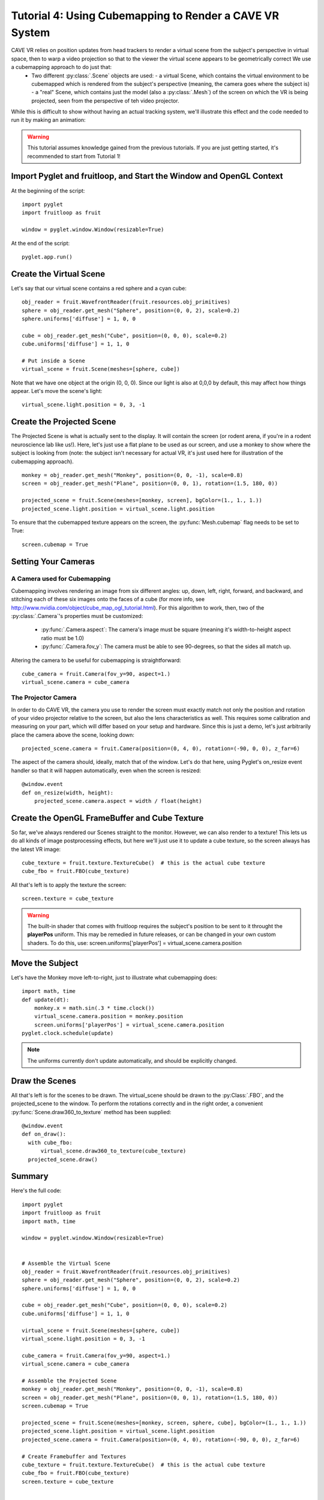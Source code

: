 Tutorial 4: Using Cubemapping to Render a CAVE VR System
++++++++++++++++++++++++++++++++++++++++++++++++++++++++


CAVE VR relies on position updates from head trackers to render a virtual scene from the subject's perspective in virtual space, then to warp a video projection so that to the viewer the virtual scene appears to be geometrically correct  We use a cubemapping approach to do just that:
  - Two different :py:class:`.Scene` objects are used:
    - a virtual Scene, which contains the virtual environment to be cubemapped which is rendered from the subject's perspective (meaning, the camera goes where the subject is)
    - a "real" Scene, which contains just the model (also a :py:class:`.Mesh`) of the screen on which the VR is being projected, seen from the perspective of teh video projector.

While this is difficult to show without having an actual tracking system, we'll illustrate this effect and the code needed to run it by making an animation:

.. warning:: This tutorial assumes knowledge gained from the previous tutorials.  If you are just getting started, it's recommended to start from Tutorial 1!

Import Pyglet and fruitloop, and Start the Window and OpenGL Context
------------------------------------------------------------------

At the beginning of the script::

    import pyglet
    import fruitloop as fruit

    window = pyglet.window.Window(resizable=True)

At the end of the script::

    pyglet.app.run()

Create the Virtual Scene
------------------------

Let's say that our virtual scene contains a red sphere and a cyan cube::

    obj_reader = fruit.WavefrontReader(fruit.resources.obj_primitives)
    sphere = obj_reader.get_mesh("Sphere", position=(0, 0, 2), scale=0.2)
    sphere.uniforms['diffuse'] = 1, 0, 0

    cube = obj_reader.get_mesh("Cube", position=(0, 0, 0), scale=0.2)
    cube.uniforms['diffuse'] = 1, 1, 0

    # Put inside a Scene
    virtual_scene = fruit.Scene(meshes=[sphere, cube])

Note that we have one object at the origin (0, 0, 0).  Since our light is also at 0,0,0 by default, this may affect how things appear.  Let's move the scene's light::

    virtual_scene.light.position = 0, 3, -1

Create the Projected Scene
--------------------------

The Projected Scene is what is actually sent to the display.  It will contain the screen (or rodent arena, if you're in a rodent neuroscience lab like us!).  Here, let's just use a flat plane to be used as our screen, and use a monkey to show where the subject is looking from (note: the subject isn't necessary for actual VR, it's just used here for illustration of the cubemapping approach).  ::

    monkey = obj_reader.get_mesh("Monkey", position=(0, 0, -1), scale=0.8)
    screen = obj_reader.get_mesh("Plane", position=(0, 0, 1), rotation=(1.5, 180, 0))

    projected_scene = fruit.Scene(meshes=[monkey, screen], bgColor=(1., 1., 1.))
    projected_scene.light.position = virtual_scene.light.position

To ensure that the cubemapped texture appears on the screen, the :py:func:`Mesh.cubemap` flag needs to be set to True::

    screen.cubemap = True

Setting Your Cameras
--------------------

A Camera used for Cubemapping
=============================

Cubemapping involves rendering an image from six different angles: up, down, left, right, forward, and backward, and stitching each of these six images onto the faces of a cube (for more info, see http://www.nvidia.com/object/cube_map_ogl_tutorial.html).
For this algorithm to work, then, two of the :py:class:`.Camera`'s properties must be customized:

  - :py:func:`.Camera.aspect`: The camera's image must be square (meaning it's width-to-height aspect ratio must be 1.0)
  - :py:func:`.Camera.fov_y`: The camera must be able to see 90-degrees, so that the sides all match up.

Altering the camera to be useful for cubemapping is straightforward::

    cube_camera = fruit.Camera(fov_y=90, aspect=1.)
    virtual_scene.camera = cube_camera

The Projector Camera
====================

In order to do CAVE VR, the camera you use to render the screen must exactly match not only the position and rotation of your video projector relative to the screen, but also the lens characteristics as well.
This requires some calibration and measuring on your part, which will differ based on your setup and hardware.  Since this is just a demo, let's just arbitrarily place the camera above the scene, looking down::

    projected_scene.camera = fruit.Camera(position=(0, 4, 0), rotation=(-90, 0, 0), z_far=6)

The aspect of the camera should, ideally, match that of the window.  Let's do that here, using Pyglet's on_resize event handler so that it will happen automatically, even when the screen is resized::

    @window.event
    def on_resize(width, height):
        projected_scene.camera.aspect = width / float(height)


Create the OpenGL FrameBuffer and Cube Texture
----------------------------------------------

So far, we've always rendered our Scenes straight to the monitor.  However, we can also render to a texture!  This lets us do all kinds of image postprocessing effects, but here we'll just use it to update a cube texture, so the screen always has the latest VR image::

    cube_texture = fruit.texture.TextureCube()  # this is the actual cube texture
    cube_fbo = fruit.FBO(cube_texture)

All that's left is to apply the texture the screen::

    screen.texture = cube_texture

.. warning:: The built-in shader that comes with fruitloop requires the subject's position to be sent to it throught the **playerPos** uniform.  This may be remedied in future releases, or can be changed in your own custom shaders.  To do this, use: screen.uniforms['playerPos'] = virtual_scene.camera.position

Move the Subject
----------------

Let's have the Monkey move left-to-right, just to illustrate what cubemapping does::

    import math, time
    def update(dt):
        monkey.x = math.sin(.3 * time.clock())
        virtual_scene.camera.position = monkey.position
        screen.uniforms['playerPos'] = virtual_scene.camera.position
    pyglet.clock.schedule(update)

.. note:: The uniforms currently don't update automatically, and should be explicitly changed.



Draw the Scenes
---------------

All that's left is for the scenes to be drawn. The virtual_scene should be drawn to the :py:Class:`.FBO`, and the projected_scene to the window.  To perform the rotations correctly and in the right order, a convenient :py:func:`Scene.draw360_to_texture` method has been supplied::

  @window.event
  def on_draw():
    with cube_fbo:
        virtual_scene.draw360_to_texture(cube_texture)
    projected_scene.draw()


Summary
-------

Here's the full code::

    import pyglet
    import fruitloop as fruit
    import math, time

    window = pyglet.window.Window(resizable=True)


    # Assemble the Virtual Scene
    obj_reader = fruit.WavefrontReader(fruit.resources.obj_primitives)
    sphere = obj_reader.get_mesh("Sphere", position=(0, 0, 2), scale=0.2)
    sphere.uniforms['diffuse'] = 1, 0, 0

    cube = obj_reader.get_mesh("Cube", position=(0, 0, 0), scale=0.2)
    cube.uniforms['diffuse'] = 1, 1, 0

    virtual_scene = fruit.Scene(meshes=[sphere, cube])
    virtual_scene.light.position = 0, 3, -1

    cube_camera = fruit.Camera(fov_y=90, aspect=1.)
    virtual_scene.camera = cube_camera

    # Assemble the Projected Scene
    monkey = obj_reader.get_mesh("Monkey", position=(0, 0, -1), scale=0.8)
    screen = obj_reader.get_mesh("Plane", position=(0, 0, 1), rotation=(1.5, 180, 0))
    screen.cubemap = True

    projected_scene = fruit.Scene(meshes=[monkey, screen, sphere, cube], bgColor=(1., 1., 1.))
    projected_scene.light.position = virtual_scene.light.position
    projected_scene.camera = fruit.Camera(position=(0, 4, 0), rotation=(-90, 0, 0), z_far=6)

    # Create Framebuffer and Textures
    cube_texture = fruit.texture.TextureCube()  # this is the actual cube texture
    cube_fbo = fruit.FBO(cube_texture)
    screen.texture = cube_texture


    @window.event
    def on_resize(width, height):
        projected_scene.camera.aspect = width / float(height)


    def update(dt):
        monkey.x = math.sin(.3 * time.clock())
        virtual_scene.camera.position = monkey.position
        screen.uniforms['playerPos'] = virtual_scene.camera.position
    pyglet.clock.schedule(update)


    @window.event
    def on_draw():
        with cube_fbo:
            virtual_scene.draw360_to_texture(cube_texture)
        projected_scene.draw()


    pyglet.app.run()


PsychoPy Version
----------------

Here's the same scenario, done in PsychoPy::

    from psychopy import visual, event
    import fruitloop as fruit
    import math, time


    window = visual.Window()

    # Assemble the Virtual Scene
    obj_reader = fruit.WavefrontReader(fruit.resources.obj_primitives)
    sphere = obj_reader.get_mesh("Sphere", position=(0, 0, 2), scale=0.2)
    sphere.uniforms['diffuse'] = 1, 0, 0

    cube = obj_reader.get_mesh("Cube", position=(0, 0, 0), scale=0.2)
    cube.uniforms['diffuse'] = 1, 1, 0

    virtual_scene = fruit.Scene(meshes=[sphere, cube])
    virtual_scene.light.position = 0, 3, -1

    cube_camera = fruit.Camera(fov_y=90, aspect=1.)
    virtual_scene.camera = cube_camera

    # Assemble the Projected Scene
    monkey = obj_reader.get_mesh("Monkey", position=(0, 0, -1), scale=0.8)
    screen = obj_reader.get_mesh("Plane", position=(0, 0, 1), rotation=(1.5, 180, 0))
    screen.cubemap = True

    projected_scene = fruit.Scene(meshes=[monkey, screen, sphere, cube], bgColor=(1., 1., 1.))
    projected_scene.light.position = virtual_scene.light.position
    projected_scene.camera = fruit.Camera(position=(0, 4, 0), rotation=(-90, 0, 0), z_far=6)

    # Create Framebuffer and Textures
    cube_texture = fruit.texture.TextureCube()  # this is the actual cube texture
    cube_fbo = fruit.FBO(cube_texture)
    screen.texture = cube_texture

    # Main Loop
    while True:

        if 'escape' in event.getKeys():
            window.close()
            break

        monkey.x = math.sin(.3 * time.clock())
        virtual_scene.camera.position = monkey.position
        screen.uniforms['playerPos'] = virtual_scene.camera.position

        with cube_fbo:
            virtual_scene.draw360_to_texture(cube_texture)
        projected_scene.draw()
        window.flip()